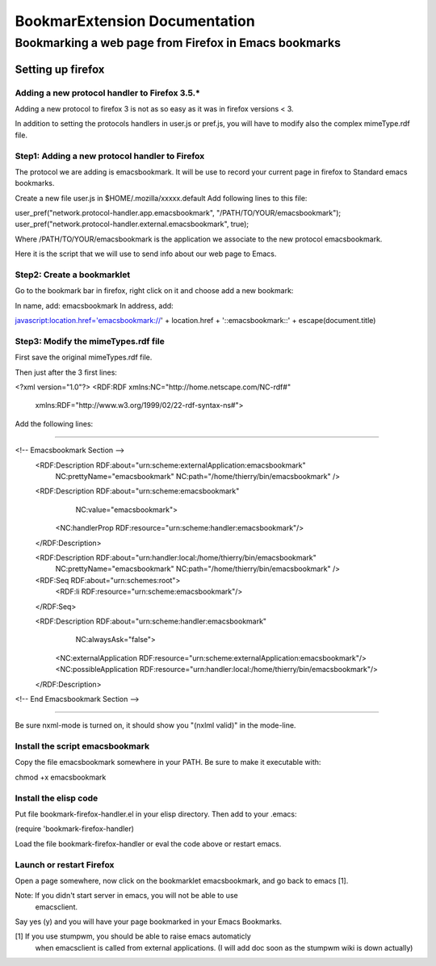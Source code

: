 ================================
 BookmarExtension Documentation
================================

Bookmarking a web page from Firefox in Emacs bookmarks
======================================================

Setting up firefox
------------------

Adding a new protocol handler to Firefox 3.5.*
~~~~~~~~~~~~~~~~~~~~~~~~~~~~~~~~~~~~~~~~~~~~~~

Adding a new protocol to firefox 3 is not as so easy as it was in
firefox versions < 3.

In addition to setting the protocols handlers in user.js or pref.js,
you will have to modify also the complex mimeType.rdf file.

Step1: Adding a new protocol handler to Firefox
~~~~~~~~~~~~~~~~~~~~~~~~~~~~~~~~~~~~~~~~~~~~~~~

The protocol we are adding is emacsbookmark.
It will be use to record your current page in firefox to Standard
emacs bookmarks.

Create a new file user.js in $HOME/.mozilla/xxxxx.default
Add following lines to this file:

user_pref("network.protocol-handler.app.emacsbookmark", "/PATH/TO/YOUR/emacsbookmark");
user_pref("network.protocol-handler.external.emacsbookmark", true);

Where /PATH/TO/YOUR/emacsbookmark is the application we associate to
the new protocol emacsbookmark.

Here it is the script that we will use to send info about our web page
to Emacs.

Step2: Create a bookmarklet
~~~~~~~~~~~~~~~~~~~~~~~~~~~

Go to the bookmark bar in firefox, right click on it and choose add a
new bookmark:

In name, add: emacsbookmark
In address, add:

javascript:location.href='emacsbookmark://' + location.href + '::emacsbookmark::' + escape(document.title)

Step3: Modify the mimeTypes.rdf file
~~~~~~~~~~~~~~~~~~~~~~~~~~~~~~~~~~~~

First save the original mimeTypes.rdf file.

Then just after the 3 first lines:

<?xml version="1.0"?>
<RDF:RDF xmlns:NC="http://home.netscape.com/NC-rdf#"
         xmlns:RDF="http://www.w3.org/1999/02/22-rdf-syntax-ns#">

Add the following lines:

------------------------------------------------------------------------------------------------

<!-- Emacsbookmark Section -->
  <RDF:Description RDF:about="urn:scheme:externalApplication:emacsbookmark"
                   NC:prettyName="emacsbookmark"
                   NC:path="/home/thierry/bin/emacsbookmark" />

  <RDF:Description RDF:about="urn:scheme:emacsbookmark"
                   NC:value="emacsbookmark">
    <NC:handlerProp RDF:resource="urn:scheme:handler:emacsbookmark"/>
  </RDF:Description>

  <RDF:Description RDF:about="urn:handler:local:/home/thierry/bin/emacsbookmark"
                   NC:prettyName="emacsbookmark"
                   NC:path="/home/thierry/bin/emacsbookmark" />

  <RDF:Seq RDF:about="urn:schemes:root">  
    <RDF:li RDF:resource="urn:scheme:emacsbookmark"/>
  </RDF:Seq>

  <RDF:Description RDF:about="urn:scheme:handler:emacsbookmark"
                   NC:alwaysAsk="false">
    <NC:externalApplication RDF:resource="urn:scheme:externalApplication:emacsbookmark"/>
    <NC:possibleApplication RDF:resource="urn:handler:local:/home/thierry/bin/emacsbookmark"/>
  </RDF:Description>
<!-- End Emacsbookmark Section -->

-------------------------------------------------------------------------------------------------

Be sure nxml-mode is turned on, it should show you "(nxlml valid)" in
the mode-line.

Install the script emacsbookmark
~~~~~~~~~~~~~~~~~~~~~~~~~~~~~~~~

Copy the file emacsbookmark somewhere in your PATH.
Be sure to make it executable with:

chmod +x emacsbookmark

Install the elisp code
~~~~~~~~~~~~~~~~~~~~~~

Put file bookmark-firefox-handler.el in your elisp directory.
Then add to your .emacs:

(require 'bookmark-firefox-handler)

Load the file bookmark-firefox-handler or eval the code above or
restart emacs.

Launch or restart Firefox
~~~~~~~~~~~~~~~~~~~~~~~~~

Open a page somewhere, now click on the bookmarklet emacsbookmark, 
and go back to emacs [1].

Note: If you didn't start server in emacs, you will not be able to use
      emacsclient.

Say yes (y) and you will have your page bookmarked in your
Emacs Bookmarks.
 
[1] If you use stumpwm, you should be able to raise emacs automaticly
    when emacsclient is called from external applications.
    (I will add doc soon as the stumpwm wiki is down actually)
